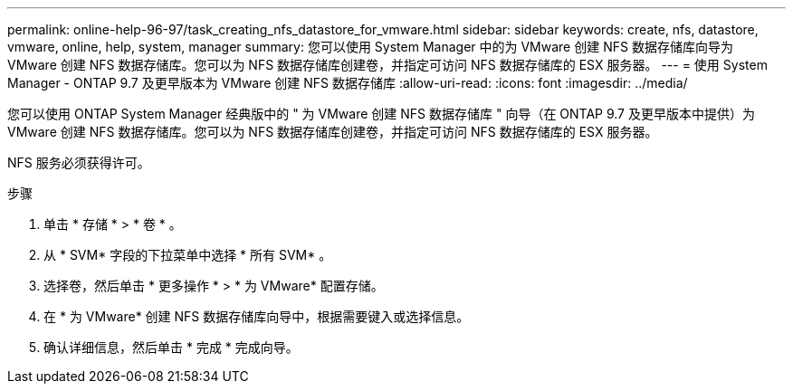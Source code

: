 ---
permalink: online-help-96-97/task_creating_nfs_datastore_for_vmware.html 
sidebar: sidebar 
keywords: create, nfs, datastore, vmware, online, help, system, manager 
summary: 您可以使用 System Manager 中的为 VMware 创建 NFS 数据存储库向导为 VMware 创建 NFS 数据存储库。您可以为 NFS 数据存储库创建卷，并指定可访问 NFS 数据存储库的 ESX 服务器。 
---
= 使用 System Manager - ONTAP 9.7 及更早版本为 VMware 创建 NFS 数据存储库
:allow-uri-read: 
:icons: font
:imagesdir: ../media/


[role="lead"]
您可以使用 ONTAP System Manager 经典版中的 " 为 VMware 创建 NFS 数据存储库 " 向导（在 ONTAP 9.7 及更早版本中提供）为 VMware 创建 NFS 数据存储库。您可以为 NFS 数据存储库创建卷，并指定可访问 NFS 数据存储库的 ESX 服务器。

NFS 服务必须获得许可。

.步骤
. 单击 * 存储 * > * 卷 * 。
. 从 * SVM* 字段的下拉菜单中选择 * 所有 SVM* 。
. 选择卷，然后单击 * 更多操作 * > * 为 VMware* 配置存储。
. 在 * 为 VMware* 创建 NFS 数据存储库向导中，根据需要键入或选择信息。
. 确认详细信息，然后单击 * 完成 * 完成向导。


